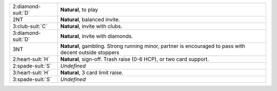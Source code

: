 +----------------------+---------------------------------------------------------------------------------------------------------+
| 2\ :diamond-suit:`D` | **Natural**, to play                                                                                    |
+----------------------+---------------------------------------------------------------------------------------------------------+
| 2NT                  | **Natural**, balanced invite.                                                                           |
+----------------------+---------------------------------------------------------------------------------------------------------+
| 3\ :club-suit:`C`    | **Natural**, invite with clubs.                                                                         |
+----------------------+---------------------------------------------------------------------------------------------------------+
| 3\ :diamond-suit:`D` | **Natural**, invite with diamonds.                                                                      |
+----------------------+---------------------------------------------------------------------------------------------------------+
| 3NT                  | **Natural**, gambling. Strong running minor, partner is encouraged to pass with decent outside stoppers |
|                      |                                                                                                         |
+----------------------+---------------------------------------------------------------------------------------------------------+
| 2\ :heart-suit:`H`   | **Natural**, sign-off. Trash raise (0-6 HCP), or two card support.                                      |
+----------------------+---------------------------------------------------------------------------------------------------------+
| 2\ :spade-suit:`S`   | *Undefined*                                                                                             |
+----------------------+---------------------------------------------------------------------------------------------------------+
| 3\ :heart-suit:`H`   | **Natural**, 3 card limit raise.                                                                        |
+----------------------+---------------------------------------------------------------------------------------------------------+
| 3\ :spade-suit:`S`   | *Undefined*                                                                                             |
+----------------------+---------------------------------------------------------------------------------------------------------+
